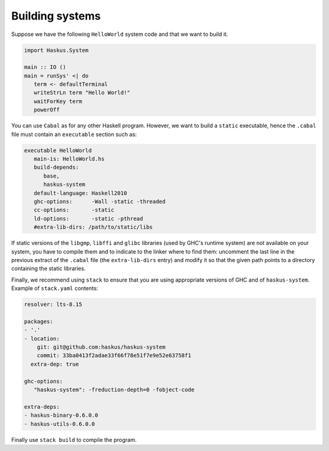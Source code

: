 Building systems
----------------

Suppose we have the following ``HelloWorld`` system code and that we
want to build it.

.. code:: haskell

   import Haskus.System
   
   main :: IO ()
   main = runSys' <| do
      term <- defaultTerminal
      writeStrLn term "Hello World!"
      waitForKey term
      powerOff

You can use ``Cabal`` as for any other Haskell program. However, we want to
build a ``static`` executable, hence the ``.cabal`` file must contain an
``executable`` section such as:

.. code::

   executable HelloWorld
      main-is: HelloWorld.hs
      build-depends:
         base,
         haskus-system
      default-language: Haskell2010
      ghc-options:      -Wall -static -threaded
      cc-options:       -static
      ld-options:       -static -pthread
      #extra-lib-dirs: /path/to/static/libs

If static versions of the ``libgmp``, ``libffi`` and ``glibc`` libraries (used
by GHC's runtime system) are not available on your system, you have to compile
them and to indicate to the linker where to find them: uncomment the last line
in the previous extract of the ``.cabal`` file (the ``extra-lib-dirs`` entry)
and modify it so that the given path points to a directory containing the static
libraries.

Finally, we recommend using ``stack`` to ensure that you are using appropriate
versions of GHC and of ``haskus-system``. Example of ``stack.yaml`` contents:

.. code:: yaml

   resolver: lts-8.15

   packages:
   - '.'
   - location:
       git: git@github.com:haskus/haskus-system
       commit: 33ba0413f2adae33f66f78e51f7e9e52e63758f1
     extra-dep: true
   
   ghc-options:
      "haskus-system": -freduction-depth=0 -fobject-code

   extra-deps:
   - haskus-binary-0.6.0.0
   - haskus-utils-0.6.0.0

Finally use ``stack build`` to compile the program.
